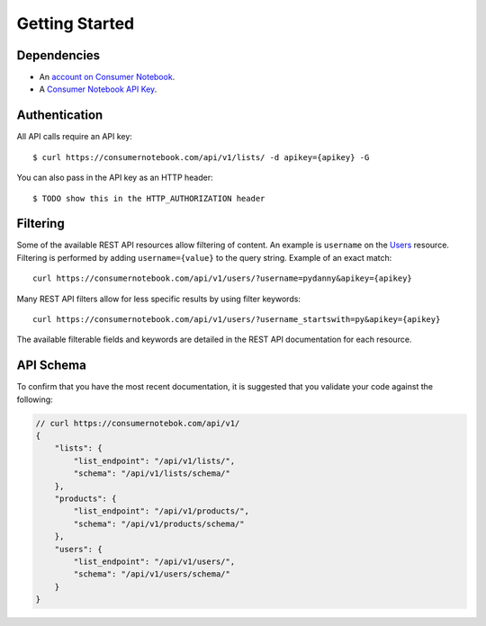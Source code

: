 ===============
Getting Started
===============

Dependencies
============

* An `account on Consumer Notebook`_.
* A `Consumer Notebook API Key`_. 

.. _`account on Consumer Notebook`: http://consumernotebook.com/signup/
.. _`Consumer Notebook API Key`: http://consumernotebook.com/request-api-key/

Authentication
==============

All API calls require an API key::

    $ curl https://consumernotebook.com/api/v1/lists/ -d apikey={apikey} -G
    
You can also pass in the API key as an HTTP header::

    $ TODO show this in the HTTP_AUTHORIZATION header

Filtering
=========

Some of the available REST API resources allow filtering of content. An example is ``username`` on the Users_ resource. Filtering is performed by adding ``username={value}`` to the query string. Example of an exact match::

    curl https://consumernotebook.com/api/v1/users/?username=pydanny&apikey={apikey}

Many REST API filters allow for less specific results by using filter keywords::

    curl https://consumernotebook.com/api/v1/users/?username_startswith=py&apikey={apikey}

The available filterable fields and keywords are detailed in the REST API documentation for each resource.

.. _Users: http://api.consumernotebook.com/en/latest/users-api.html

API Schema
==========

To confirm that you have the most recent documentation, it is suggested that
you validate your code against the following:

.. sourcecode:: javascript

    // curl https://consumernotebok.com/api/v1/
    {
        "lists": {
            "list_endpoint": "/api/v1/lists/", 
            "schema": "/api/v1/lists/schema/"
        }, 
        "products": {
            "list_endpoint": "/api/v1/products/",
            "schema": "/api/v1/products/schema/"
        }, 
        "users": {
            "list_endpoint": "/api/v1/users/",
            "schema": "/api/v1/users/schema/"
        }
    }

.. _python-cn-client: https://github.com/consumernotebook/python-cn-client
.. _`Daniel Greenfeld`: http://pydanny.com




